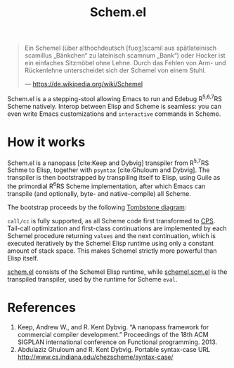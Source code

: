 #+title:Schem.el

#+begin_quote
Ein Schemel (über althochdeutsch [fuoʒ]scamil aus spätlateinisch scamillus „Bänkchen“ zu lateinisch scamnum „Bank“) oder Hocker ist ein einfaches Sitzmöbel ohne Lehne. Durch das Fehlen von Arm- und Rückenlehne unterscheidet sich der Schemel von einem Stuhl.

--- [[https://de.wikipedia.org/wiki/Schemel]]
#+end_quote

Schem.el is a a stepping-stool allowing Emacs to run and Edebug R^{5,6,7}RS Scheme natively. Interop between Elisp and Scheme is seamless: you can even write Emacs customizations and ~interactive~ commands in Scheme.

* How it works

Schem.el is a nanopass [cite:Keep and Dybvig] transpiler from R^{5,7}RS Schme to Elisp, together with ~psyntax~ [cite:Ghuloum and Dybvig]. The transpiler is then bootstrapped by transpiling itself to Elisp, using Guile as the primordial R^{6}RS Scheme implementation, after which Emacs can transpile (and optionally, byte- and native-compile) all Scheme.

The bootstrap proceeds by the following [[https://en.wikipedia.org/wiki/Tombstone_diagram][Tombstone diagram]]:

[[./bootstrap.svg]]

~call/cc~ is fully supported, as all Scheme code first transformed to [[https://en.wikipedia.org/wiki/Continuation-passing_style][CPS]]. Tail-call optimization and first-class continuations are implemented by each Schemel procedure returning ~values~ and the next continuation, which is executed iteratively by the Schemel Elisp runtime using only a constant amount of stack space. This makes Schemel strictly more powerful than Elisp itself.

[[https://github.com/wi11dey/Schemel/blob/main/schem.el][schem.el]] consists of the Schemel Elisp runtime, while [[https://github.com/wi11dey/Schemel/blob/main/schemel.scm.el][schemel.scm.el]] is the transpiled transpiler, used by the runtime for Scheme ~eval~.

* References

1. Keep, Andrew W., and R. Kent Dybvig. “A nanopass framework for commercial compiler development.” Proceedings of the 18th ACM SIGPLAN international conference on Functional programming. 2013.
2. Abdulaziz Ghuloum and R. Kent Dybvig. Portable syntax-case URL http://www.cs.indiana.edu/chezscheme/syntax-case/

